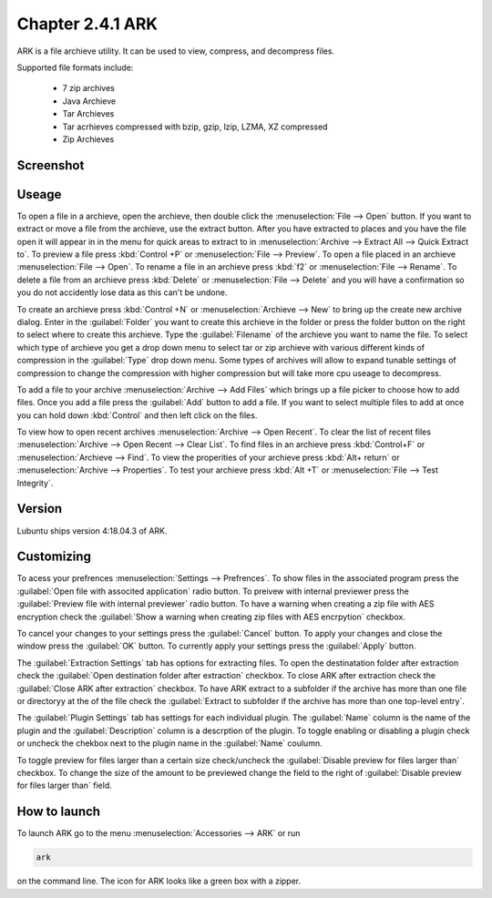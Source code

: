 Chapter 2.4.1 ARK
=================

ARK is a file archieve utility. It can be used to view, compress, and decompress files.

Supported file formats include:

 - 7 zip archives
 - Java Archieve
 - Tar Archieves
 - Tar acrhieves compressed with bzip, gzip, lzip, LZMA, XZ compressed 
 - Zip Archieves

Screenshot
----------
.. image:: ARK.png

Useage
------
To open a file in a archieve, open the archieve, then double click the :menuselection:`File --> Open` button. If you want to extract or move a file from the archieve, use the extract button. After you have extracted to places and you have the file open it will appear in in the menu for quick areas to extract to in :menuselection:`Archive --> Extract All --> Quick Extract to`. To preview a file press :kbd:`Control +P` or :menuselection:`File --> Preview`. To open a file placed in an archieve :menuselection:`File --> Open`. To rename a file in an archieve press :kbd:`f2` or :menuselection:`File --> Rename`. To delete a file from an archieve press :kbd:`Delete` or :menuselection:`File --> Delete` and you will have a confirmation so you do not accidently lose data as this can't be undone. 

To create an archieve press :kbd:`Control +N` or :menuselection:`Archieve --> New` to bring up the create new archive dialog. Enter in the :guilabel:`Folder` you want to create this archieve in the folder or press the folder button on the right to select where to create this archieve. Type the :guilabel:`Filename` of the archieve you want to name the file. To select which type of archieve you get a drop down menu to select tar or zip archieve with various different kinds of compression in the :guilabel:`Type` drop down menu. Some types of archives will allow to expand tunable settings of compression to change the compression with higher compression but will take more cpu useage to decompress. 

To add a file to your archive :menuselection:`Archive --> Add Files` which brings up a file picker to choose how to add files. Once you add a file press the :guilabel:`Add` button to add a file. If you want to select multiple files to add at once you can hold down :kbd:`Control` and then left click on the files. 

To view how to open recent archives :menuselection:`Archive --> Open Recent`. To clear the list of recent files :menuselection:`Archive --> Open Recent --> Clear List`. To find files in an archieve press :kbd:`Control+F` or :menuselection:`Archieve --> Find`. To view the properities of your archieve press :kbd:`Alt+ return` or :menuselection:`Archive --> Properties`. To test your archieve press :kbd:`Alt +T` or :menuselection:`File --> Test Integrity`.   

Version
-------
Lubuntu ships version 4:18.04.3 of ARK. 

Customizing
-----------
To acess your prefrences :menuselection:`Settings --> Prefrences`. To show files in the associated program press the :guilabel:`Open file with associted application` radio button. To preivew with internal previewer press the :guilabel:`Preview file with internal previewer` radio button. To have a warning when creating a zip file with AES encryption check the :guilabel:`Show a warning when creating zip files with AES encrpytion` checkbox. 

To cancel your changes to your settings press the :guilabel:`Cancel` button. To apply your changes and close the window press the :guilabel:`OK` button. To currently apply your settings press the :guilabel:`Apply` button.

The :guilabel:`Extraction Settings` tab has options for extracting files. To open the destinatation folder after extraction check the :guilabel:`Open destination folder after extraction` checkbox. To close ARK after extraction check the :guilabel:`Close ARK after extraction` checkbox. To have ARK extract to a subfolder if the archive has more than one file or directoryy at the of the file check the :guilabel:`Extract to subfolder if the archive has more than one top-level entry`.

The :guilabel:`Plugin Settings` tab has settings for each individual plugin. The :guilabel:`Name` column is the name of the plugin and the :guilabel:`Description` column is a descrption of the plugin. To toggle enabling  or disabling a plugin check or uncheck the chekbox next to the plugin name in the :guilabel:`Name` coulumn.  

To toggle preview for files larger than a certain size check/uncheck the :guilabel:`Disable preview for files larger than` checkbox. To change the size of the amount to be previewed change the field to the right of :guilabel:`Disable preview for files larger than` field.

How to launch
-------------
To launch ARK go to the menu :menuselection:`Accessories --> ARK` or run 

.. code::

   ark
   
on the command line. The icon for ARK looks like a green box with a zipper. 


